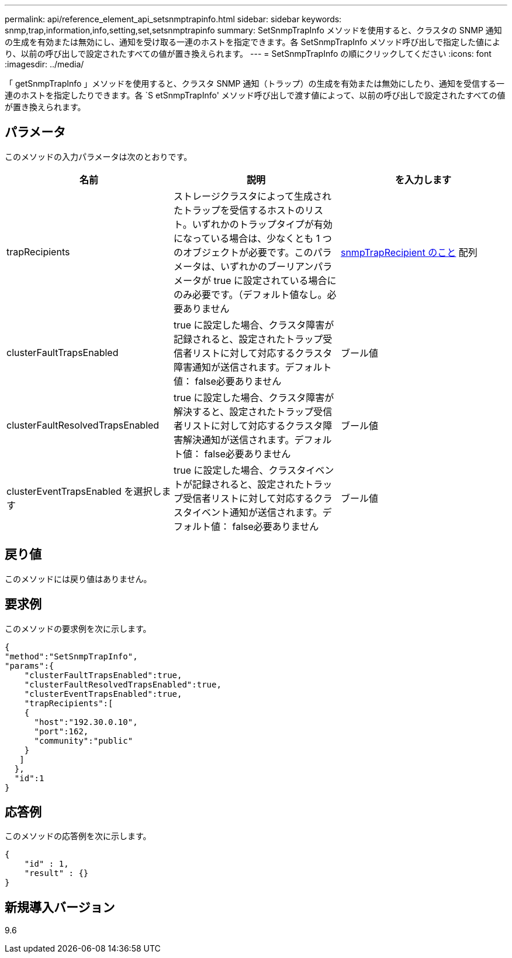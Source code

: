---
permalink: api/reference_element_api_setsnmptrapinfo.html 
sidebar: sidebar 
keywords: snmp,trap,information,info,setting,set,setsnmptrapinfo 
summary: SetSnmpTrapInfo メソッドを使用すると、クラスタの SNMP 通知の生成を有効または無効にし、通知を受け取る一連のホストを指定できます。各 SetSnmpTrapInfo メソッド呼び出しで指定した値により、以前の呼び出しで設定されたすべての値が置き換えられます。 
---
= SetSnmpTrapInfo の順にクリックしてください
:icons: font
:imagesdir: ../media/


[role="lead"]
「 getSnmpTrapInfo 」メソッドを使用すると、クラスタ SNMP 通知（トラップ）の生成を有効または無効にしたり、通知を受信する一連のホストを指定したりできます。各 `S etSnmpTrapInfo' メソッド呼び出しで渡す値によって、以前の呼び出しで設定されたすべての値が置き換えられます。



== パラメータ

このメソッドの入力パラメータは次のとおりです。

|===
| 名前 | 説明 | を入力します 


 a| 
trapRecipients
 a| 
ストレージクラスタによって生成されたトラップを受信するホストのリスト。いずれかのトラップタイプが有効になっている場合は、少なくとも 1 つのオブジェクトが必要です。このパラメータは、いずれかのブーリアンパラメータが true に設定されている場合にのみ必要です。（デフォルト値なし。必要ありません
 a| 
xref:reference_element_api_snmptraprecipient.adoc[snmpTrapRecipient のこと] 配列



 a| 
clusterFaultTrapsEnabled
 a| 
true に設定した場合、クラスタ障害が記録されると、設定されたトラップ受信者リストに対して対応するクラスタ障害通知が送信されます。デフォルト値： false必要ありません
 a| 
ブール値



 a| 
clusterFaultResolvedTrapsEnabled
 a| 
true に設定した場合、クラスタ障害が解決すると、設定されたトラップ受信者リストに対して対応するクラスタ障害解決通知が送信されます。デフォルト値： false必要ありません
 a| 
ブール値



 a| 
clusterEventTrapsEnabled を選択します
 a| 
true に設定した場合、クラスタイベントが記録されると、設定されたトラップ受信者リストに対して対応するクラスタイベント通知が送信されます。デフォルト値： false必要ありません
 a| 
ブール値

|===


== 戻り値

このメソッドには戻り値はありません。



== 要求例

このメソッドの要求例を次に示します。

[listing]
----
{
"method":"SetSnmpTrapInfo",
"params":{
    "clusterFaultTrapsEnabled":true,
    "clusterFaultResolvedTrapsEnabled":true,
    "clusterEventTrapsEnabled":true,
    "trapRecipients":[
    {
      "host":"192.30.0.10",
      "port":162,
      "community":"public"
    }
   ]
  },
  "id":1
}
----


== 応答例

このメソッドの応答例を次に示します。

[listing]
----
{
    "id" : 1,
    "result" : {}
}
----


== 新規導入バージョン

9.6

